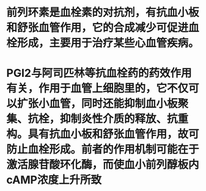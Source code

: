 * 前列环素是血栓素的对抗剂，有抗血小板和舒张血管作用，它的合成减少可促进血栓形成，主要用于治疗某些心血管疾病。
* PGI2与阿司匹林等抗血栓药的药效作用有关，作用于血管上细胞里的，它不仅可以扩张小血管，同时还能抑制血小板聚集、抗栓，抑制炎性介质的释放、抗重构。具有抗血小板和舒张血管作用，故可防止血栓形成。前者的作用机制可能在于激活腺苷酸环化酶，而使血小前列醇板内cAMP浓度上升所致